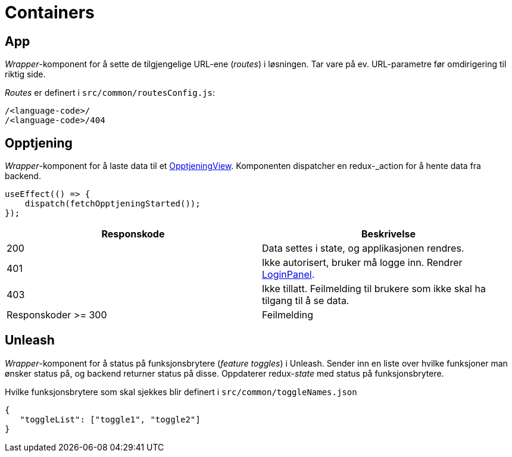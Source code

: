 = Containers

[#_app]
== App

_Wrapper_-komponent for å sette de tilgjengelige URL-ene (_routes_) i løsningen. Tar vare på ev. URL-parametre før omdirigering til riktig side.

_Routes_ er definert i `src/common/routesConfig.js`:

----
/<language-code>/
/<language-code>/404
----

[#_opptjeningcontainer]
== Opptjening

_Wrapper_-komponent for å laste data til et xref:views.adoc#_opptjeningview[OpptjeningView]. Komponenten dispatcher en redux-_action_ for å hente data fra backend.

[source, javascript]
----
useEffect(() => {
    dispatch(fetchOpptjeningStarted());
});
----

|===
| Responskode | Beskrivelse

| 200 | Data settes i state, og applikasjonen rendres.
| 401 | Ikke autorisert, bruker må logge inn. Rendrer xref:elements.adoc#_loginpanel[LoginPanel].
| 403 | Ikke tillatt. Feilmelding til brukere som ikke skal ha tilgang til å se data.
| Responskoder >= 300 | Feilmelding
|===

[#_unleashcontainer]
== Unleash

_Wrapper_-komponent for å status på funksjonsbrytere (_feature toggles_) i Unleash. Sender inn en liste over hvilke funksjoner man ønsker status på, og backend returner status på disse. Oppdaterer redux-_state_ med status på funksjonsbrytere.

Hvilke funksjonsbrytere som skal sjekkes blir definert i `src/common/toggleNames.json`

[source, json]
----
{
   "toggleList": ["toggle1", "toggle2"]
}
----
